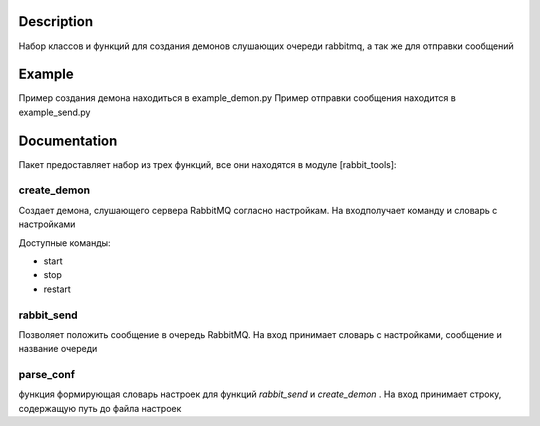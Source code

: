 Description
===========

Набор классов и функций для создания демонов слушающих очереди rabbitmq, а так же для отправки сообщений


Example
===========
Пример создания демона находиться в example_demon.py
Пример отправки сообщения находится в example_send.py


Documentation
==============

Пакет предоставляет набор из трех функций, все они находятся в модуле [rabbit_tools]:

create_demon
-------------
Создает демона, слушающего сервера RabbitMQ согласно настройкам.
На входполучает команду и словарь с настройками

Доступные команды:

* start
* stop
* restart

rabbit_send
------------

Позволяет положить сообщение в очередь RabbitMQ.
На вход принимает словарь с настройками, сообщение и название очереди

parse_conf
------------

функция формирующая словарь настроек для функций *rabbit_send* и *create_demon* .
На вход принимает строку, содержащую путь до файла настроек

